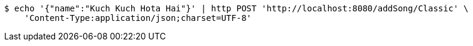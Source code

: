 [source,bash]
----
$ echo '{"name":"Kuch Kuch Hota Hai"}' | http POST 'http://localhost:8080/addSong/Classic' \
    'Content-Type:application/json;charset=UTF-8'
----